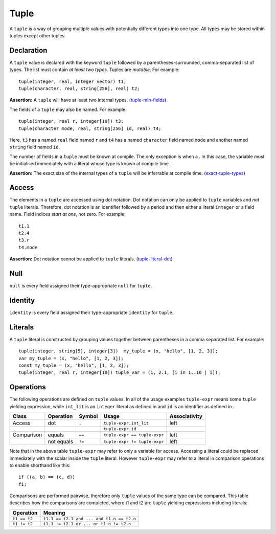 .. _ssec:tuple:

Tuple
-----

A ``tuple`` is a way of grouping multiple values with potentially
different types into one type. All types may be stored within tuples
except other tuples.

.. _sssec:tuple_decl:

Declaration
~~~~~~~~~~~

A ``tuple`` value is declared with the keyword ``tuple`` followed by a
parentheses-surrounded, comma-separated list of types. The list must
contain *at least two types*. Tuples are *mutable*. For example:

::

     tuple(integer, real, integer vector) t1;
     tuple(character, real, string[256], real) t2;

**Assertion:** A ``tuple`` will have at least two internal types.
(`tuple-min-fields <#tuple-min-fields>`__)

The fields of a ``tuple`` may also be named. For example:

::

     tuple(integer, real r, integer[10]) t3;
     tuple(character mode, real, string[256] id, real) t4;

Here, ``t3`` has a named ``real`` field named ``r`` and ``t4`` has a
named ``character`` field named ``mode`` and another named ``string``
field named ``id``.

The number of fields in a ``tuple`` must be known at compile. The only
exception is when a . In this case, the variable must be initialised
immediately with a literal whose type is known at compile time.

**Assertion:** The exact size of the internal types of a ``tuple`` will
be inferrable at compile time.
(`exact-tuple-types <#exact-tuple-types>`__)

.. _sssec:tuple_acc:

Access
~~~~~~

The elements in a ``tuple`` are accessed using dot notation. Dot
notation can only be applied to ``tuple`` variables and *not* ``tuple``
literals. Therefore, dot notation is an identifier followed by a period
and then either a literal ``integer`` or a field name. Field indices
*start at one*, not zero. For example:

::

     t1.1
     t2.4
     t3.r
     t4.mode

**Assertion:** Dot notation cannot be applied to ``tuple`` literals.
(`tuple-literal-dot <#tuple-literal-dot>`__)

.. _sssec:tuple_null:

Null
~~~~

``null`` is every field assigned their type-appropriate ``null`` for
``tuple``.

.. _sssec:tuple_ident:

Identity
~~~~~~~~

``identity`` is every field assigned their type-appropriate ``identity``
for ``tuple``.

.. _sssec:tuple_lit:

Literals
~~~~~~~~

A ``tuple`` literal is constructed by grouping values together between
parentheses in a comma separated list. For example:

::

     tuple(integer, string[5], integer[3])  my_tuple = (x, "hello", [1, 2, 3]);
     var my_tuple = (x, "hello", [1, 2, 3]);
     const my_tuple = (x, "hello", [1, 2, 3]);
     tuple(integer, real r, integer[10]) tuple_var = (1, 2.1, [i in 1..10 | i]);

.. _sssec:tuple_ops:

Operations
~~~~~~~~~~

The following operations are defined on ``tuple`` values. In all of the
usage examples ``tuple-expr`` means some ``tuple`` yielding expression,
while ``int_lit`` is an ``integer`` literal as defined in and ``id`` is
an identifier as defined in .

========== ============= ========== ============================ =================
**Class**  **Operation** **Symbol** **Usage**                    **Associativity**
========== ============= ========== ============================ =================
Access     dot           ``.``      ``tuple-expr.int_lit``       left
\                                   ``tuple-expr.id``            \
Comparison equals        ``==``     ``tuple-expr == tuple-expr`` left
\          not equals    ``!=``     ``tuple-expr != tuple-expr`` left
========== ============= ========== ============================ =================

Note that in the above table ``tuple-expr`` may refer to only a variable
for access. Accessing a literal could be replaced immediately with the
scalar inside the ``tuple`` literal. However ``tuple-expr`` may refer to
a literal in comparison operations to enable shorthand like this:

::

     if ((a, b) == (c, d))
     fi;

Comparisons are performed pairwise, therefore only ``tuple`` values of
the same type can be compared. This table describes how the comparisons
are completed, where t1 and t2 are ``tuple`` yielding expressions
including literals:

============= =========================================
**Operation** **Meaning**
============= =========================================
``t1 == t2``  ``t1.1 == t2.1 and ... and t1.n == t2.n``
``t1 != t2``  ``t1.1 != t2.1 or ... or t1.n != t2.n``
============= =========================================

